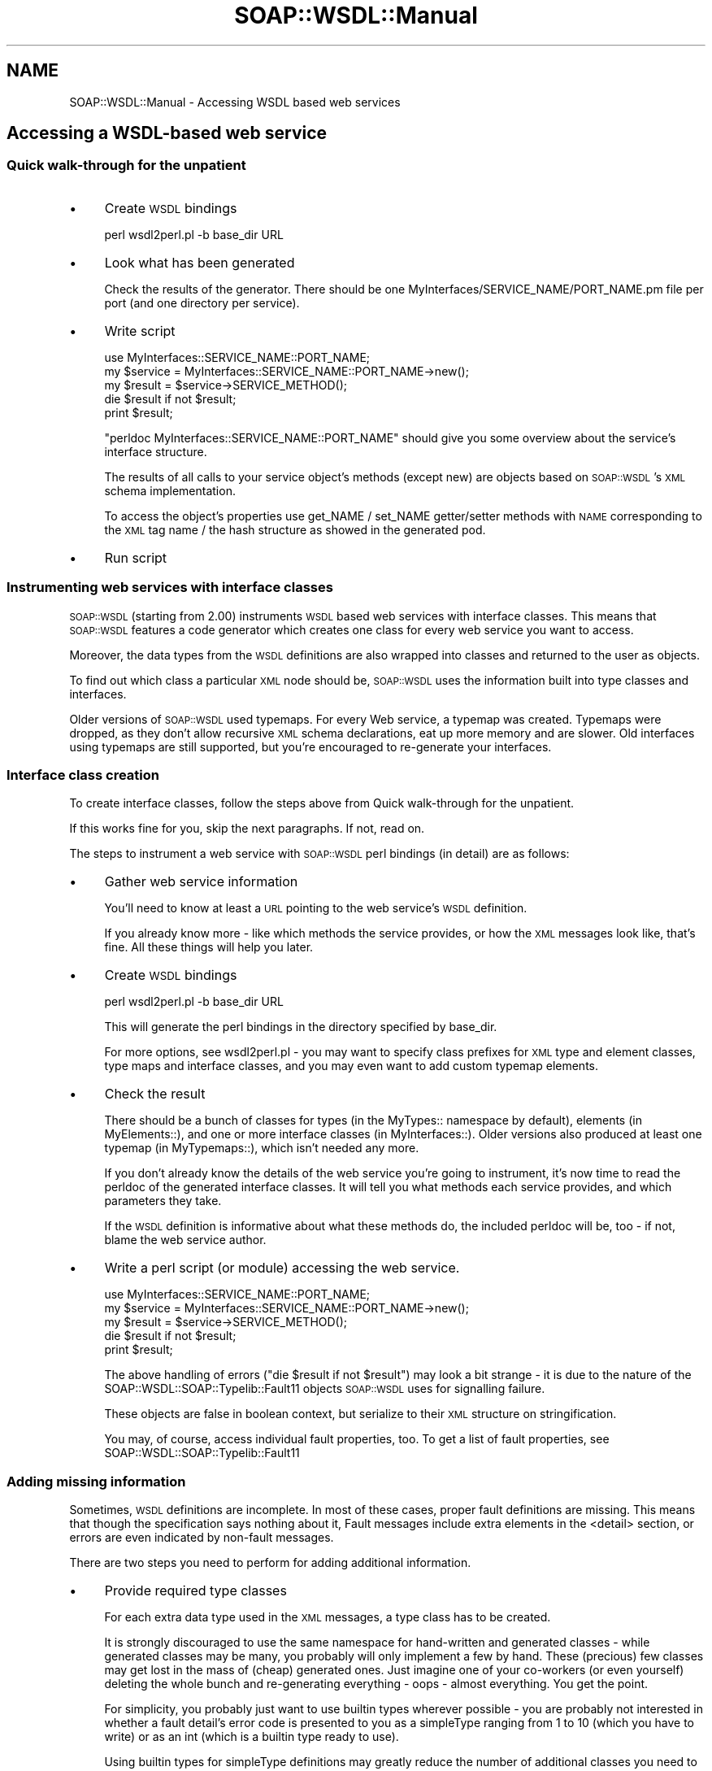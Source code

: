 .\" Automatically generated by Pod::Man 2.22 (Pod::Simple 3.07)
.\"
.\" Standard preamble:
.\" ========================================================================
.de Sp \" Vertical space (when we can't use .PP)
.if t .sp .5v
.if n .sp
..
.de Vb \" Begin verbatim text
.ft CW
.nf
.ne \\$1
..
.de Ve \" End verbatim text
.ft R
.fi
..
.\" Set up some character translations and predefined strings.  \*(-- will
.\" give an unbreakable dash, \*(PI will give pi, \*(L" will give a left
.\" double quote, and \*(R" will give a right double quote.  \*(C+ will
.\" give a nicer C++.  Capital omega is used to do unbreakable dashes and
.\" therefore won't be available.  \*(C` and \*(C' expand to `' in nroff,
.\" nothing in troff, for use with C<>.
.tr \(*W-
.ds C+ C\v'-.1v'\h'-1p'\s-2+\h'-1p'+\s0\v'.1v'\h'-1p'
.ie n \{\
.    ds -- \(*W-
.    ds PI pi
.    if (\n(.H=4u)&(1m=24u) .ds -- \(*W\h'-12u'\(*W\h'-12u'-\" diablo 10 pitch
.    if (\n(.H=4u)&(1m=20u) .ds -- \(*W\h'-12u'\(*W\h'-8u'-\"  diablo 12 pitch
.    ds L" ""
.    ds R" ""
.    ds C` ""
.    ds C' ""
'br\}
.el\{\
.    ds -- \|\(em\|
.    ds PI \(*p
.    ds L" ``
.    ds R" ''
'br\}
.\"
.\" Escape single quotes in literal strings from groff's Unicode transform.
.ie \n(.g .ds Aq \(aq
.el       .ds Aq '
.\"
.\" If the F register is turned on, we'll generate index entries on stderr for
.\" titles (.TH), headers (.SH), subsections (.SS), items (.Ip), and index
.\" entries marked with X<> in POD.  Of course, you'll have to process the
.\" output yourself in some meaningful fashion.
.ie \nF \{\
.    de IX
.    tm Index:\\$1\t\\n%\t"\\$2"
..
.    nr % 0
.    rr F
.\}
.el \{\
.    de IX
..
.\}
.\"
.\" Accent mark definitions (@(#)ms.acc 1.5 88/02/08 SMI; from UCB 4.2).
.\" Fear.  Run.  Save yourself.  No user-serviceable parts.
.    \" fudge factors for nroff and troff
.if n \{\
.    ds #H 0
.    ds #V .8m
.    ds #F .3m
.    ds #[ \f1
.    ds #] \fP
.\}
.if t \{\
.    ds #H ((1u-(\\\\n(.fu%2u))*.13m)
.    ds #V .6m
.    ds #F 0
.    ds #[ \&
.    ds #] \&
.\}
.    \" simple accents for nroff and troff
.if n \{\
.    ds ' \&
.    ds ` \&
.    ds ^ \&
.    ds , \&
.    ds ~ ~
.    ds /
.\}
.if t \{\
.    ds ' \\k:\h'-(\\n(.wu*8/10-\*(#H)'\'\h"|\\n:u"
.    ds ` \\k:\h'-(\\n(.wu*8/10-\*(#H)'\`\h'|\\n:u'
.    ds ^ \\k:\h'-(\\n(.wu*10/11-\*(#H)'^\h'|\\n:u'
.    ds , \\k:\h'-(\\n(.wu*8/10)',\h'|\\n:u'
.    ds ~ \\k:\h'-(\\n(.wu-\*(#H-.1m)'~\h'|\\n:u'
.    ds / \\k:\h'-(\\n(.wu*8/10-\*(#H)'\z\(sl\h'|\\n:u'
.\}
.    \" troff and (daisy-wheel) nroff accents
.ds : \\k:\h'-(\\n(.wu*8/10-\*(#H+.1m+\*(#F)'\v'-\*(#V'\z.\h'.2m+\*(#F'.\h'|\\n:u'\v'\*(#V'
.ds 8 \h'\*(#H'\(*b\h'-\*(#H'
.ds o \\k:\h'-(\\n(.wu+\w'\(de'u-\*(#H)/2u'\v'-.3n'\*(#[\z\(de\v'.3n'\h'|\\n:u'\*(#]
.ds d- \h'\*(#H'\(pd\h'-\w'~'u'\v'-.25m'\f2\(hy\fP\v'.25m'\h'-\*(#H'
.ds D- D\\k:\h'-\w'D'u'\v'-.11m'\z\(hy\v'.11m'\h'|\\n:u'
.ds th \*(#[\v'.3m'\s+1I\s-1\v'-.3m'\h'-(\w'I'u*2/3)'\s-1o\s+1\*(#]
.ds Th \*(#[\s+2I\s-2\h'-\w'I'u*3/5'\v'-.3m'o\v'.3m'\*(#]
.ds ae a\h'-(\w'a'u*4/10)'e
.ds Ae A\h'-(\w'A'u*4/10)'E
.    \" corrections for vroff
.if v .ds ~ \\k:\h'-(\\n(.wu*9/10-\*(#H)'\s-2\u~\d\s+2\h'|\\n:u'
.if v .ds ^ \\k:\h'-(\\n(.wu*10/11-\*(#H)'\v'-.4m'^\v'.4m'\h'|\\n:u'
.    \" for low resolution devices (crt and lpr)
.if \n(.H>23 .if \n(.V>19 \
\{\
.    ds : e
.    ds 8 ss
.    ds o a
.    ds d- d\h'-1'\(ga
.    ds D- D\h'-1'\(hy
.    ds th \o'bp'
.    ds Th \o'LP'
.    ds ae ae
.    ds Ae AE
.\}
.rm #[ #] #H #V #F C
.\" ========================================================================
.\"
.IX Title "SOAP::WSDL::Manual 3"
.TH SOAP::WSDL::Manual 3 "2010-10-06" "perl v5.10.1" "User Contributed Perl Documentation"
.\" For nroff, turn off justification.  Always turn off hyphenation; it makes
.\" way too many mistakes in technical documents.
.if n .ad l
.nh
.SH "NAME"
SOAP::WSDL::Manual \- Accessing WSDL based web services
.SH "Accessing a WSDL-based web service"
.IX Header "Accessing a WSDL-based web service"
.SS "Quick walk-through for the unpatient"
.IX Subsection "Quick walk-through for the unpatient"
.IP "\(bu" 4
Create \s-1WSDL\s0 bindings
.Sp
.Vb 1
\&  perl wsdl2perl.pl \-b base_dir URL
.Ve
.IP "\(bu" 4
Look what has been generated
.Sp
Check the results of the generator. There should be one
MyInterfaces/SERVICE_NAME/PORT_NAME.pm file per port (and one directory per
service).
.IP "\(bu" 4
Write script
.Sp
.Vb 2
\& use MyInterfaces::SERVICE_NAME::PORT_NAME;
\& my $service = MyInterfaces::SERVICE_NAME::PORT_NAME\->new();
\&
\& my $result = $service\->SERVICE_METHOD();
\& die $result if not $result;
\&
\& print $result;
.Ve
.Sp
\&\f(CW\*(C`perldoc MyInterfaces::SERVICE_NAME::PORT_NAME\*(C'\fR should give you some overview
about the service's interface structure.
.Sp
The results of all calls to your service object's methods (except new) are
objects based on \s-1SOAP::WSDL\s0's \s-1XML\s0 schema implementation.
.Sp
To access the object's properties use get_NAME / set_NAME getter/setter
methods with \s-1NAME\s0 corresponding to the \s-1XML\s0 tag name / the hash structure as
showed in the generated pod.
.IP "\(bu" 4
Run script
.SS "Instrumenting web services with interface classes"
.IX Subsection "Instrumenting web services with interface classes"
\&\s-1SOAP::WSDL\s0 (starting from 2.00) instruments \s-1WSDL\s0 based web services with
interface classes. This means that \s-1SOAP::WSDL\s0 features a code generator
which creates one class for every web service you want to access.
.PP
Moreover, the data types from the \s-1WSDL\s0 definitions are also wrapped into
classes and returned to the user as objects.
.PP
To find out which class a particular \s-1XML\s0 node should be, \s-1SOAP::WSDL\s0 uses the
information built into type classes and interfaces.
.PP
Older versions of \s-1SOAP::WSDL\s0 used typemaps. For every Web service, a typemap
was created. Typemaps were dropped, as they don't allow recursive \s-1XML\s0 schema
declarations, eat up more memory and are slower. Old interfaces using typemaps
are still supported, but you're encouraged to re-generate your interfaces.
.SS "Interface class creation"
.IX Subsection "Interface class creation"
To create interface classes, follow the steps above from
Quick walk-through for the unpatient.
.PP
If this works fine for you, skip the next paragraphs. If not, read on.
.PP
The steps to instrument a web service with \s-1SOAP::WSDL\s0 perl bindings
(in detail) are as follows:
.IP "\(bu" 4
Gather web service information
.Sp
You'll need to know at least a \s-1URL\s0 pointing to the web service's \s-1WSDL\s0
definition.
.Sp
If you already know more \- like which methods the service provides, or how
the \s-1XML\s0 messages look like, that's fine. All these things will help you
later.
.IP "\(bu" 4
Create \s-1WSDL\s0 bindings
.Sp
.Vb 1
\& perl wsdl2perl.pl \-b base_dir URL
.Ve
.Sp
This will generate the perl bindings in the directory specified by base_dir.
.Sp
For more options, see wsdl2perl.pl \- you may want to specify class
prefixes for \s-1XML\s0 type and element classes, type maps and interface classes,
and you may even want to add custom typemap elements.
.IP "\(bu" 4
Check the result
.Sp
There should be a bunch of classes for types (in the MyTypes:: namespace by
default), elements (in MyElements::), and one or more interface classes
(in MyInterfaces::). Older versions also produced at least one typemap (in
MyTypemaps::), which isn't needed any more.
.Sp
If you don't already know the details of the web service you're going to
instrument, it's now time to read the perldoc of the generated interface
classes. It will tell you what methods each service provides, and which
parameters they take.
.Sp
If the \s-1WSDL\s0 definition is informative about what these methods do, the
included perldoc will be, too \- if not, blame the web service author.
.IP "\(bu" 4
Write a perl script (or module) accessing the web service.
.Sp
.Vb 2
\& use MyInterfaces::SERVICE_NAME::PORT_NAME;
\& my $service = MyInterfaces::SERVICE_NAME::PORT_NAME\->new();
\&
\& my $result = $service\->SERVICE_METHOD();
\& die $result if not $result;
\& print $result;
.Ve
.Sp
The above handling of errors (\*(L"die \f(CW$result\fR if not \f(CW$result\fR\*(R") may look a bit
strange \- it is due to the nature of the
SOAP::WSDL::SOAP::Typelib::Fault11
objects \s-1SOAP::WSDL\s0 uses for signalling failure.
.Sp
These objects are false in boolean context, but serialize to their \s-1XML\s0
structure on stringification.
.Sp
You may, of course, access individual fault properties, too. To get a list of
fault properties, see SOAP::WSDL::SOAP::Typelib::Fault11
.SS "Adding missing information"
.IX Subsection "Adding missing information"
Sometimes, \s-1WSDL\s0 definitions are incomplete. In most of these cases, proper
fault definitions are missing. This means that though the specification says
nothing about it, Fault messages include extra elements in the
<detail> section, or errors are even indicated by non-fault messages.
.PP
There are two steps you need to perform for adding additional information.
.IP "\(bu" 4
Provide required type classes
.Sp
For each extra data type used in the \s-1XML\s0 messages, a type class has to be
created.
.Sp
It is strongly discouraged to use the same namespace for hand-written and
generated classes \- while generated classes may be many, you probably will
only implement a few by hand. These (precious) few classes may get lost in
the mass of (cheap) generated ones. Just imagine one of your co-workers (or
even yourself) deleting the whole bunch and re-generating everything \- oops
\&\- almost everything. You get the point.
.Sp
For simplicity, you probably just want to use builtin types wherever possible
\&\- you are probably not interested in whether a fault detail's error code is
presented to you as a simpleType ranging from 1 to 10 (which you have to
write) or as an int (which is a builtin type ready to use).
.Sp
Using builtin types for simpleType definitions may greatly reduce the number
of additional classes you need to implement.
.Sp
If the extra type classes you need include <complexType > or
<element /> definitions, see SOAP::WSDL::SOAP::Typelib::ComplexType
and SOAP::WSDL::SOAP::Typelib::Element on how to create ComplexType and
Element type classes.
.IP "\(bu" 4
Provide a typemap snippet to wsdl2perl.pl
.Sp
\&\s-1SOAP::WSDL\s0 uses typemaps for finding out into which class' object a \s-1XML\s0 node
should be transformed.
.Sp
Typemaps basically map the path of every \s-1XML\s0 element inside the Body tag to a
perl class.
.Sp
Typemap snippets have to look like this (which is actually the default Fault
typemap included in every generated one):
.Sp
.Vb 7
\& (
\& \*(AqFault\*(Aq => \*(AqSOAP::WSDL::SOAP::Typelib::Fault11\*(Aq,
\& \*(AqFault/faultcode\*(Aq => \*(AqSOAP::WSDL::XSD::Typelib::Builtin::anyURI\*(Aq,
\& \*(AqFault/faultactor\*(Aq => \*(AqSOAP::WSDL::XSD::Typelib::Builtin::anyURI\*(Aq,
\& \*(AqFault/faultstring\*(Aq => \*(AqSOAP::WSDL::XSD::Typelib::Builtin::string\*(Aq,
\& \*(AqFault/detail\*(Aq => \*(AqSOAP::WSDL::XSD::Typelib::Builtin::anyType\*(Aq,
\& );
.Ve
.Sp
The lines are hash key \- value pairs. The keys are the XPath expressions
without occurence numbers (like [1]) relative to the Body element.
Namespaces are ignored.
.Sp
If you don't know about XPath: They are just the names of the \s-1XML\s0 tags,
starting from the one inside <Body> up to the current one joined by /.
.Sp
One line for every \s-1XML\s0 node is required.
.Sp
You may use all builtin, generated or custom type class names as values.
.Sp
Use wsdl2perl.pl \-mi=FILE to include custom typemap snippets.
.Sp
Note that typemap include files for wsdl2perl.pl must evaluate to a valid
perl hash \- it will be imported via eval (\s-1OK\s0, to be honest: via \fIdo \f(CI$file\fI\fR,
but that's almost the same...).
.Sp
Your extra statements are included last, so they override potential typemap
statements with the same keys.
.SH "Accessing a web service without a WSDL definition"
.IX Header "Accessing a web service without a WSDL definition"
Accessing a web service without a \s-1WSDL\s0 definition is more cumbersome. There
are two ways to go:
.IP "\(bu" 4
Write a \s-1WSDL\s0 definition and generate interface
.Sp
This is the way to go if you already are experienced in writing \s-1WSDL\s0 files.
If you are not, be warned: Writing a correct \s-1WSDL\s0 is not an easy task, and
writing correct \s-1WSDL\s0 files with only a text editor is almost impossible.
You should definitely use a \s-1WSDL\s0 editor. The \s-1WSDL\s0 editor should support
conformance checks for the WS-I Basic Profile (1.0 is preferred by
\&\s-1SOAP::WSDL\s0)
.IP "\(bu" 4
Write a typemap and class library from scratch
.Sp
If the web service is relatively simple, this is probably easier than first
writing a \s-1WSDL\s0 definition. Besides, it can be done in perl, a language you
are probably more familiar with than \s-1WSDL\s0.
.Sp
SOAP::WSDL::XSD::Typelib::ComplexType, SOAP::WSDL::XSD::Typelib::SimpleType and
SOAP::WSDL::XSD::Typelib::Element tell you how to create subclasses of \s-1XML\s0 schema
types.
.Sp
SOAP::WSDL::Manual::Parser will tell you how to create a typemap class.
.SH "Creating a SOAP Server"
.IX Header "Creating a SOAP Server"
Creating a \s-1SOAP\s0 server works just like creating a client \- just add the
\&\f(CW\*(C`\-\-server\*(C'\fR or \f(CW\*(C`\-s\*(C'\fR option to the call to \f(CW\*(C`wsdl2perl.pl\*(C'\fR.
.PP
.Vb 1
\& perl wsdl2perl.pl \-s \-b BASE_DIR URL
.Ve
.PP
\&\s-1SOAP::WSDL\s0 currently includes classes for building a basic \s-1CGI\s0 and a
mod_perl 2 based \s-1SOAP\s0 server.
.SH "SEE ALSO"
.IX Header "SEE ALSO"
SOAP::WSDL::Manual::Cookbook cooking recipes for accessing web services,
altering the \s-1XML\s0 Serializer and others.
.PP
SOAP::WSDL::Manual::XSD \s-1SOAP::WSDL\s0's \s-1XML\s0 Schema implementation
.PP
SOAP::WSDL::Manual::Glossary The meaning of all these words
.PP
SOAP::WSDL::Client Basic client for \s-1SOAP::WSDL\s0 based interfaces
.PP
\&\s-1SOAP::WSDL\s0 an interpreting \s-1WSDL\s0 based \s-1SOAP\s0 client
.SH "LICENSE AND COPYRIGHT"
.IX Header "LICENSE AND COPYRIGHT"
Copyright 2007 Martin Kutter.
.PP
This file is part of SOAP-WSDL. You may distribute/modify it under
the same terms as perl itself
.SH "AUTHOR"
.IX Header "AUTHOR"
Martin Kutter <martin.kutter fen\-net.de>
